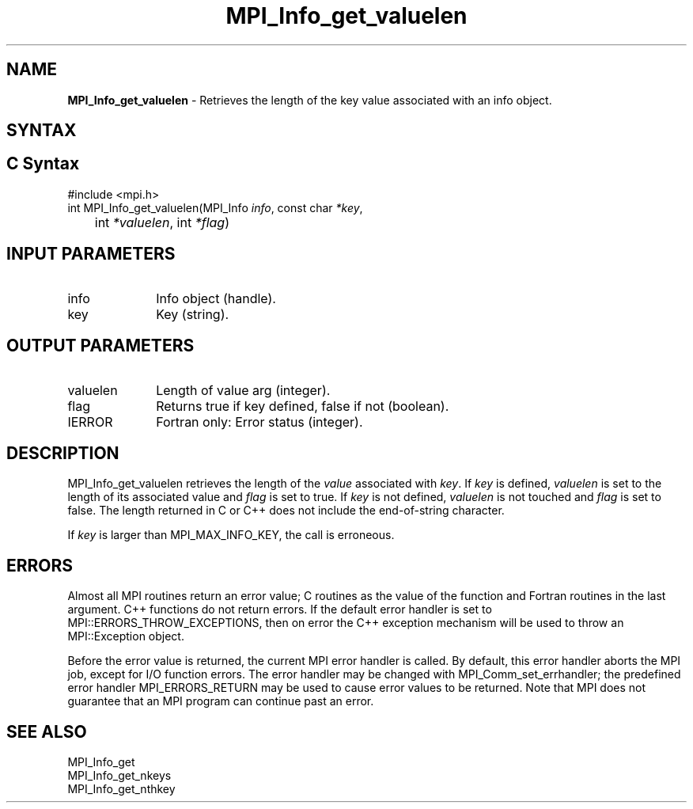 .\" -*- nroff -*-
.\" Copyright 2013 Los Alamos National Security, LLC. All rights reserved.
.\" Copyright 2010 Cisco Systems, Inc.  All rights reserved.
.\" Copyright 2006-2008 Sun Microsystems, Inc.
.\" Copyright (c) 1996 Thinking Machines Corporation
.\" $COPYRIGHT$
.TH MPI_Info_get_valuelen 3 "May 07, 2018" "3.1.0" "Open MPI"
.SH NAME
\fBMPI_Info_get_valuelen\fP \- Retrieves the length of the key value associated with an info object.

.SH SYNTAX
.ft R
.SH C Syntax
.nf
#include <mpi.h>
int MPI_Info_get_valuelen(MPI_Info \fIinfo\fP, const char \fI*key\fP,
	int \fI*valuelen\fP, int \fI*flag\fP)

.fi
.SH INPUT PARAMETERS
.ft R
.TP 1i
info
Info object (handle).
.ft R
.TP 1i
key
Key (string).

.SH OUTPUT PARAMETERS
.ft R
.TP 1i
valuelen
Length of value arg (integer).
.ft R
.TP 1i
flag
Returns true if key defined, false if not (boolean).
.ft R
.TP 1i
IERROR
Fortran only: Error status (integer).

.SH DESCRIPTION
.ft R
MPI_Info_get_valuelen retrieves the length of the \fIvalue\fP associated with \fIkey\fP. If \fIkey\fP is defined, \fIvaluelen\fP is set to the length of its associated value and \fIflag\fP is set to true. If \fIkey\fP is not defined, \fIvaluelen\fP is not touched and \fIflag\fP is set to false. The length returned in C or C++ does not include the end-of-string character.
.sp
If \fIkey\fP is larger than MPI_MAX_INFO_KEY, the call is erroneous.

.SH ERRORS
Almost all MPI routines return an error value; C routines as the value of the function and Fortran routines in the last argument. C++ functions do not return errors. If the default error handler is set to MPI::ERRORS_THROW_EXCEPTIONS, then on error the C++ exception mechanism will be used to throw an MPI::Exception object.
.sp
Before the error value is returned, the current MPI error handler is
called. By default, this error handler aborts the MPI job, except for I/O function errors. The error handler may be changed with MPI_Comm_set_errhandler; the predefined error handler MPI_ERRORS_RETURN may be used to cause error values to be returned. Note that MPI does not guarantee that an MPI program can continue past an error.

.SH SEE ALSO
.ft r
MPI_Info_get
.br
MPI_Info_get_nkeys
.br
MPI_Info_get_nthkey
.br

